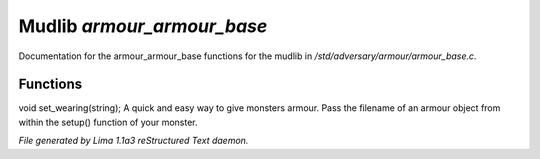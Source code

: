 Mudlib *armour_armour_base*
****************************

Documentation for the armour_armour_base functions for the mudlib in */std/adversary/armour/armour_base.c*.

Functions
=========
.. c:function:: void set_wearing(string s)

void set_wearing(string);
A quick and easy way to give monsters armour. Pass the filename of an
armour object from within the setup() function of your monster.



*File generated by Lima 1.1a3 reStructured Text daemon.*
